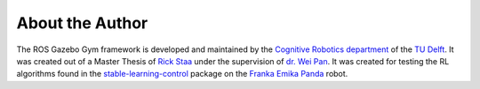 ================
About the Author
================

The ROS Gazebo Gym framework is developed and maintained by the `Cognitive Robotics department`_
of the `TU Delft`_. It was created out of a Master Thesis of `Rick Staa`_ under the supervision of
`dr. Wei Pan`_. It was created for testing the RL algorithms found in the `stable-learning-control`_
package on the `Franka Emika Panda`_ robot.

.. _`stable-learning-control`: https://github.com/rickstaa/stable-learning-control
.. _`Rick Staa`: https://github.com/rickstaa
.. _`dr. Wei Pan`: https://www.tudelft.nl/staff/wei.pan/
.. _`Cognitive Robotics department`: https://www.tudelft.nl/en/3me/about/departments/cognitive-robotics-cor/
.. _`TU Delft`: https://tudelft.nl
.. _`Franka Emika Panda`: https://www.franka.de/
